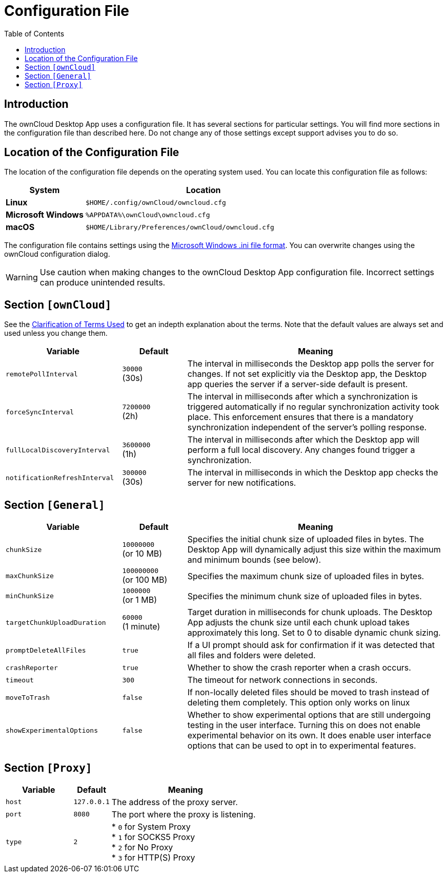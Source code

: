 = Configuration File
:toc: right
:description: The ownCloud Desktop App uses a configuration file. It has several sections for particular settings. You will find more sections in the configuration file than described here.

:ini-file-format-url: https://en.wikipedia.org/wiki/INI_file

== Introduction

{description} Do not change any of those settings except support advises you to do so. 

== Location of the Configuration File
 
The location of the configuration file depends on the operating system used. You can locate this configuration file as follows:

[cols="25%,75%",options="header"]
|===
| System
| Location

| *Linux* 
| `$HOME/.config/ownCloud/owncloud.cfg`
| *Microsoft Windows* 
| `%APPDATA%\ownCloud\owncloud.cfg`
| *macOS* 
|`$HOME/Library/Preferences/ownCloud/owncloud.cfg`
|===

The configuration file contains settings using the {ini-file-format-url}[Microsoft Windows .ini file format]. You can overwrite changes using the ownCloud configuration dialog.

WARNING: Use caution when making changes to the ownCloud Desktop App configuration file. Incorrect settings can produce unintended results.

== Section `[ownCloud]`

See the xref:faq.adoc#clarification-of-terms-used[Clarification of Terms Used] to get an indepth explanation
about the terms. Note that the default values are always set and used unless you change them.

[width="100%",cols="45%,^25%,100%",options="header"]
|===
| Variable
| Default
| Meaning 

| `remotePollInterval` 
| `30000` +
(30s)
| The interval in milliseconds the Desktop app polls the server for changes. If not set explicitly via the Desktop app, the Desktop app queries the server if a server-side default is present. 

| `forceSyncInterval` 
| `7200000` +
(2h)
| The interval in milliseconds after which a synchronization is triggered automatically if no regular synchronization activity took place. This enforcement ensures that there is a mandatory synchronization independent of the server's polling response.

| `fullLocalDiscoveryInterval` 
| `3600000` +
(1h)
| The interval in milliseconds after which the Desktop app will perform a full local discovery. Any changes found trigger a synchronization.

| `notificationRefreshInterval` 
| `300000` +
(30s)
| The interval in milliseconds in which the Desktop app checks the server for new notifications. 
|===

== Section `[General]`

[width="100%",cols="45%,^25%,100%",options="header"]
|===
| Variable | Default | Meaning 

| `chunkSize` 
| `10000000` +
(or 10 MB)
| Specifies the initial chunk size of uploaded files in bytes.
The Desktop App will dynamically adjust this size within the maximum and minimum bounds (see below).

| `maxChunkSize`
| `100000000` +
(or 100 MB)
| Specifies the maximum chunk size of uploaded files in bytes.

| `minChunkSize`
| `1000000` +
(or 1 MB)
| Specifies the minimum chunk size of uploaded files in bytes.

| `targetChunkUploadDuration`
| `60000` +
(1 minute)
| Target duration in milliseconds for chunk uploads.
The Desktop App adjusts the chunk size until each chunk upload takes approximately this long.
Set to 0 to disable dynamic chunk sizing.

| `promptDeleteAllFiles` 
| `true` 
| If a UI prompt should ask for confirmation if it was detected that all files and folders were deleted.

| `crashReporter`
| `true`
| Whether to show the crash reporter when a crash occurs.

| `timeout`
| `300` 
| The timeout for network connections in seconds. 

| `moveToTrash` 
| `false` 
| If non-locally deleted files should be moved to trash instead of deleting them completely. This option only works on linux 

| `showExperimentalOptions` 
| `false` 
| Whether to show experimental options that are still undergoing testing in the user interface. 
Turning this on does not enable experimental behavior on its own. 
It does enable user interface options that can be used to opt in to experimental features. 
|===

== Section `[Proxy]` 

[width="100%",cols="45%,^25%,100%",options="header"]
|===
| Variable 
| Default 
| Meaning 

| `host` 
| `127.0.0.1` 
| The address of the proxy server. 

| `port` 
| `8080` 
| The port where the proxy is listening.

| `type` 
| `2` 
|

* `0` for System Proxy +
* `1` for SOCKS5 Proxy +
* `2` for No Proxy +
* `3` for HTTP(S) Proxy

|===
